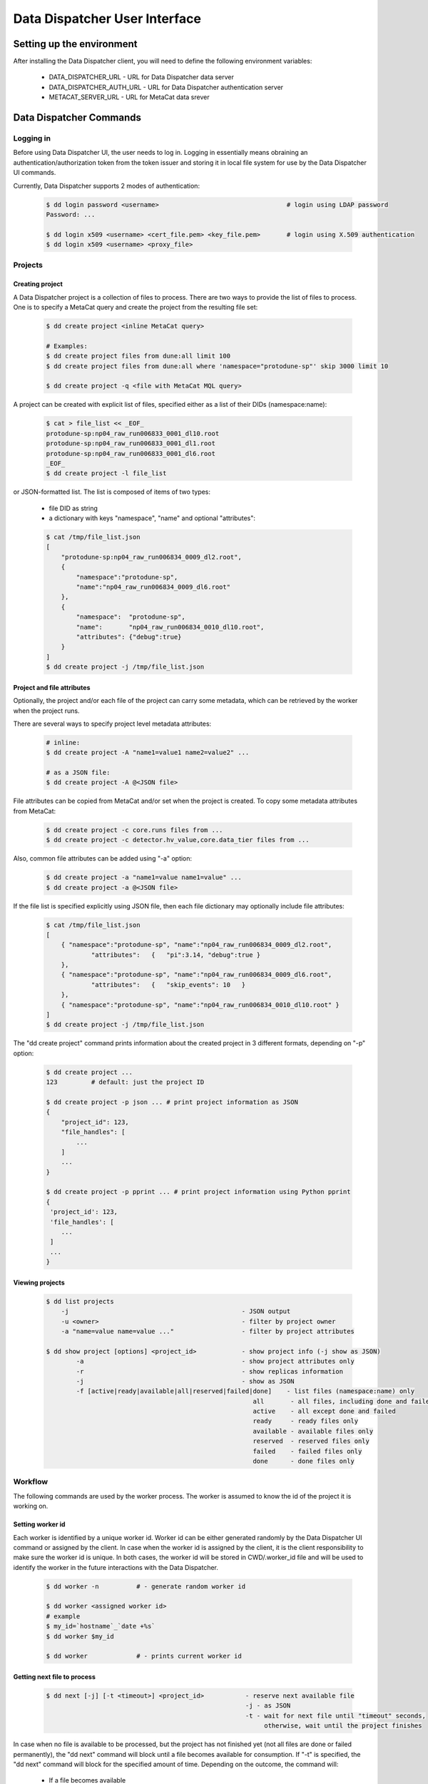 Data Dispatcher User Interface
==============================

Setting up the environment
--------------------------

After installing the Data Dispatcher client, you will need to define the following environment variables:

    * DATA_DISPATCHER_URL - URL for Data Dispatcher data server
    * DATA_DISPATCHER_AUTH_URL - URL for Data Dispatcher authentication server
    * METACAT_SERVER_URL - URL for MetaCat data srever

Data Dispatcher Commands
------------------------

Logging in
~~~~~~~~~~

Before using Data Dispatcher UI, the user needs to log in. Logging in essentially means obraining an authentication/authorization token from
the token issuer and storing it in local file system for use by the Data Dispatcher UI commands.

Currently, Data Dispatcher supports 2 modes of authentication:

    .. code-block:: shell

        $ dd login password <username>                                  # login using LDAP password
        Password: ...
        
        $ dd login x509 <username> <cert_file.pem> <key_file.pem>       # login using X.509 authentication
        $ dd login x509 <username> <proxy_file>

Projects
~~~~~~~~

Creating project
................

A Data Dispatcher project is a collection of files to process. There are two ways to provide the list of files to process.
One is to specify a MetaCat query and create the project from the resulting file set:

    .. code-block:: shell
    
        $ dd create project <inline MetaCat query>

        # Examples:
        $ dd create project files from dune:all limit 100
        $ dd create project files from dune:all where 'namespace="protodune-sp"' skip 3000 limit 10

        $ dd create project -q <file with MetaCat MQL query>

A project can be created with explicit list of files, specified either as a list of their DIDs (namespace:name):


    .. code-block:: shell

        $ cat > file_list << _EOF_
        protodune-sp:np04_raw_run006833_0001_dl10.root
        protodune-sp:np04_raw_run006833_0001_dl1.root
        protodune-sp:np04_raw_run006833_0001_dl6.root
        _EOF_
        $ dd create project -l file_list


or JSON-formatted list. The list is composed of items of two types:

    - file DID as string
    - a dictionary with keys "namespace", "name" and optional "attributes":

    .. code-block:: shell

        $ cat /tmp/file_list.json 
        [
            "protodune-sp:np04_raw_run006834_0009_dl2.root",
            { 
                "namespace":"protodune-sp", 
                "name":"np04_raw_run006834_0009_dl6.root" 
            },
            { 
                "namespace":  "protodune-sp", 
                "name":       "np04_raw_run006834_0010_dl10.root", 
                "attributes": {"debug":true} 
            }
        ]
        $ dd create project -j /tmp/file_list.json

Project and file attributes
...........................

Optionally, the project and/or each file of the project can carry some metadata, which can be retrieved by the worker when the project runs.

There are several ways to specify project level metadata attributes:

    .. code-block:: shell

        # inline:
        $ dd create project -A "name1=value1 name2=value2" ...
        
        # as a JSON file:
        $ dd create project -A @<JSON file>
        
File attributes can be copied from MetaCat and/or set when the project is created. To copy some metadata attributes from MetaCat:

    .. code-block:: shell

        $ dd create project -c core.runs files from ...
        $ dd create project -c detector.hv_value,core.data_tier files from ...

Also, common file attributes can be added using "-a" option:

    .. code-block:: shell

        $ dd create project -a "name1=value name1=value" ...
        $ dd create project -a @<JSON file>

If the file list is specified explicitly using JSON file, then each file dictionary may optionally include file attributes:

    .. code-block:: shell

        $ cat /tmp/file_list.json 
        [
            { "namespace":"protodune-sp", "name":"np04_raw_run006834_0009_dl2.root", 
                    "attributes":   {   "pi":3.14, "debug":true } 
            },
            { "namespace":"protodune-sp", "name":"np04_raw_run006834_0009_dl6.root",
                    "attributes":   {   "skip_events": 10   }
            },
            { "namespace":"protodune-sp", "name":"np04_raw_run006834_0010_dl10.root" }
        ]
        $ dd create project -j /tmp/file_list.json
        
The "dd create project" command prints information about the created project in 3 different formats, depending on "-p" option:

    .. code-block:: shell

        $ dd create project ...
        123         # default: just the project ID
        
        $ dd create project -p json ... # print project information as JSON
        {
            "project_id": 123,
            "file_handles": [
                ...
            ]
            ...
        }
        
        $ dd create project -p pprint ... # print project information using Python pprint
        {
         'project_id': 123,
         'file_handles': [
            ...
         ]
         ...
        }

Viewing projects
................

    .. code-block:: shell

        $ dd list projects
            -j                                              - JSON output
            -u <owner>                                      - filter by project owner
            -a "name=value name=value ..."                  - filter by project attributes

        $ dd show project [options] <project_id>            - show project info (-j show as JSON)
                -a                                          - show project attributes only
                -r                                          - show replicas information
                -j                                          - show as JSON
                -f [active|ready|available|all|reserved|failed|done]    - list files (namespace:name) only
                                                               all       - all files, including done and failed
                                                               active    - all except done and failed
                                                               ready     - ready files only
                                                               available - available files only
                                                               reserved  - reserved files only
                                                               failed    - failed files only
                                                               done      - done files only

Workflow
~~~~~~~~

The following commands are used by the worker process. The worker is assumed to know the id of the project it is working on.


Setting worker id
.................

Each worker is identified by a unique worker id. Worker id can be either generated randomly by the Data Dispatcher UI command or assigned by the client.
In case when the worker id is assigned by the client, it is the client responsibility to make sure the worker id is unique.
In both cases, the worker id will be stored in CWD/.worker_id file and will be used to identify the worker in the future interactions with the
Data Dispatcher.

    .. code-block:: shell
        
        $ dd worker -n          # - generate random worker id
        
        $ dd worker <assigned worker id>
        # example
        $ my_id=`hostname`_`date +%s`
        $ dd worker $my_id
        
        $ dd worker             # - prints current worker id

Getting next file to process
............................

    .. code-block:: shell

        $ dd next [-j] [-t <timeout>] <project_id>           - reserve next available file 
                                                             -j - as JSON
                                                             -t - wait for next file until "timeout" seconds, 
                                                                  otherwise, wait until the project finishes
                                                                  
In case when no file is available to be processed, but the project has not finished yet (not all files are done or failed permanently),
the "dd next" command will block until a file becomes available for consumption. If "-t" is specified, the "dd next" command will block
for the specified amount of time. Depending on the outcome, the command will:

    * If a file becomes available
    
        * print file info as JSON if "-j" was specified or just file DID (namespace:name) otherwise
        * exit with 0 (success) code
       
    * If the command times out
    
        * produce empty output
        * exit with code 11
        
    * If the project finishes (all the files are either done or failed permanently)
    
        * produce empty output
        * exit with code 10
        
If the worker uses "-j" option reserving next file, then the JSON data will include project and file attributes attached to the project and the file at the file of project creation.
        
Releasing the file
..................

If the file was processed successfully, the worker issues "done" command:

    .. code-block:: shell

        $ dd done <project_id> <file namespace>:<file name>
        
If the file processing failes, the worker issues "failed" command. "-f" option is used to signal that the file has failed permanently and should
not be retried. Otherwise, the failed file will be moved to the back of the project's file list and given to a worker for consumption in the future.

    .. code-block:: shell

        $ dd failed [-f] <project_id> <file namespace>:<file name>
            



